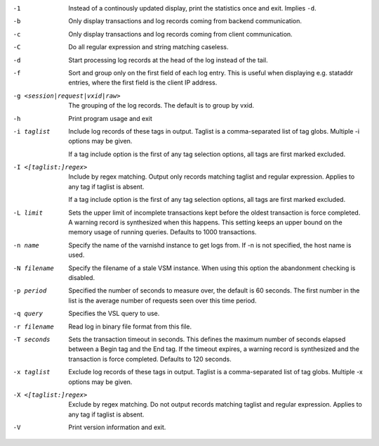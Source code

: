 -1

	Instead of a continously updated display, print the statistics once and exit. Implies ``-d``.

-b

	Only display transactions and log records coming from backend communication.

-c

	Only display transactions and log records coming from client communication.

-C

	Do all regular expression and string matching caseless.

-d

	Start processing log records at the head of the log instead of the tail.

-f

	Sort and group only on the first field of each log entry. This is useful when displaying e.g. stataddr entries, where the first field is the client IP address.

-g <session|request|vxid|raw>

	The grouping of the log records. The default is to group by vxid.

-h

	Print program usage and exit

-i taglist

	Include log records of these tags in output. Taglist is a comma-separated list of tag globs. Multiple -i options may be given.
	
	If a tag include option is the first of any tag selection options, all tags are first marked excluded.

-I <[taglist:]regex>

	Include by regex matching. Output only records matching taglist and regular expression. Applies to any tag if taglist is absent.
	
	If a tag include option is the first of any tag selection options, all tags are first marked excluded.

-L limit

	Sets the upper limit of incomplete transactions kept before the oldest transaction is force completed. A warning record is synthesized when this happens. This setting keeps an upper bound on the memory usage of running queries. Defaults to 1000 transactions.

-n name

	Specify the name of the varnishd instance to get logs from. If -n is not specified, the host name is used.

-N filename

	Specify the filename of a stale VSM instance. When using this option the abandonment checking is disabled.

-p period

	Specified the number of seconds to measure over, the default is 60 seconds. The first number in the list is the average number of requests seen over this time period.

-q query

	Specifies the VSL query to use.

-r filename

	Read log in binary file format from this file.

-T seconds

	Sets the transaction timeout in seconds. This defines the maximum number of seconds elapsed between a Begin tag and the End tag. If the timeout expires, a warning record is synthesized and the transaction is force completed. Defaults to 120 seconds.

-x taglist

	Exclude log records of these tags in output. Taglist is a comma-separated list of tag globs. Multiple -x options may be given.


-X <[taglist:]regex>

	Exclude by regex matching. Do not output records matching taglist and regular expression. Applies to any tag if taglist is absent.

-V

	Print version information and exit.

